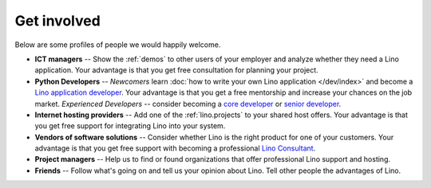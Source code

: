 ============
Get involved
============

Below are some profiles of people we would happily welcome.

- **ICT managers** -- Show the :ref:`demos` to other users of your
  employer and analyze whether they need a Lino application.  Your
  advantage is that you get free consultation for planning your
  project.
  
- **Python Developers** -- 
  *Newcomers* learn :doc:`how to write your own Lino
  application </dev/index>` and become a `Lino application developer
  <http://www.saffre-rumma.net/jobs/dev.html>`_.  Your advantage is
  that you get a free mentorship and increase your chances on the job
  market.
  *Experienced Developers* -- consider becoming a `core developer
  <http://www.saffre-rumma.net/jobs/coredev.html>`_ or `senior
  developer <http://www.saffre-rumma.net/jobs/coredev.html>`_.

- **Internet hosting providers** -- Add one of the
  :ref:`lino.projects` to your shared host offers.  Your advantage is
  that you get free support for integrating Lino into your system.

- **Vendors of software solutions** -- Consider whether Lino is the
  right product for one of your customers.  Your advantage is that you
  get free support with becoming a professional `Lino Consultant
  <http://www.saffre-rumma.net/jobs/consultant.html>`_.

- **Project managers** --
  Help us to find or found organizations that offer
  professional Lino support and hosting.

- **Friends** --
  Follow what's going on and tell us your opinion about Lino. 
  Tell other people the advantages of Lino.
  
 
